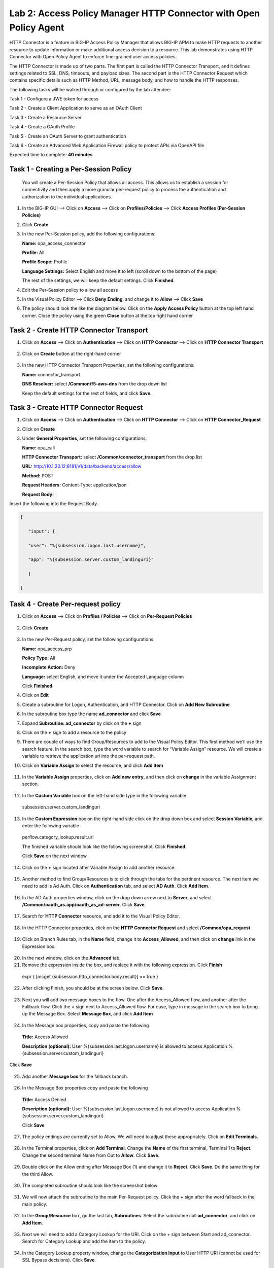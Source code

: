 Lab 2: Access Policy Manager HTTP Connector with Open Policy Agent
==================================================================

HTTP Connector is a feature in BIG-IP Access Policy Manager that allows BIG-IP APM to make HTTP requests to another resource to update information or make additional access decision to a resource. This lab demonstrates using HTTP Connector with Open Policy Agent to enforce fine-grained user access policies.

The HTTP Connector is made up of two parts. The first part is called the HTTP Connector Transport, and it defines settings related to SSL, DNS, timeouts, and payload sizes. The second part is the HTTP Connector Request which contains specific details such as HTTP Method, URL, message body, and how to handle the HTTP responses.

The following tasks will be walked through or configured by the lab attendee:  

Task 1 - Configure a JWE token for access 

Task 2 - Create a Client Application to serve as an OAuth Client 

Task 3 - Create a Resource Server  

Task 4 - Create a OAuth Profile 

Task 5 - Create an OAuth Server to grant authentication 

Task 6 - Create an Advanced Web Application Firewall policy to protect APIs via OpenAPI file  

Expected time to complete: **40 minutes**

Task 1 - Creating a Per-Session Policy
~~~~~~~~~~~~~~~~~~~~~~~~~~~~~~~~~~~~~~

   You will create a Per-Session Policy that allows all access. This allows us to establish a session for connectivity and then apply a more granular per-request policy to process the authentication and authorization to the individual applications.  


#. In the BIG-IP GUI --> Click on **Access** --> Click on **Profiles/Policies** --> Click **Access Profiles (Per-Session Policies)**

   |image1|

#. Click **Create**

   |image2|

#. In the new Per-Session policy, add the following configurations:

   **Name:** opa_access_connector 

   **Profile:** All 

   **Profile Scope:** Profile 

   **Language Settings:** Select English and move it to left (scroll down to the bottom of the page) 


   The rest of the settings, we will keep the default settings. Click **Finished**. 

   |image3|

   |image4|


4. Edit the Per-Session policy to allow all access



   |image5|

5. In the Visual Policy Editor --> Click **Deny Ending**, and change it to **Allow** --> Click **Save**

   |image6|

6. The policy should look the like the diagram below.  Click on the **Apply Access Policy** button at the top left hand corner. Close the policy using the green **Close** button at the top right hand corner 

   |image7|


Task 2 - Create HTTP Connector Transport
~~~~~~~~~~~~~~~~~~~~~~~~~~~~~~~~~~~~~~~~

#. Click on **Access** --> Click on **Authentication** --> Click on **HTTP Connector** --> Click on **HTTP Connector Transport** 

    |image8|

#. Click on **Create** button at the right-hand corner 

    |image9|

#. In the new HTTP Connector Transport Properties, set the following configurations:  

   **Name:** connector_transport 

   **DNS Resolver:** select **/Common/f5-aws-dns** from the drop down list 

   Keep the default settings for the rest of fields, and click **Save**. 


    |image10|

Task 3 - Create HTTP Connector Request
~~~~~~~~~~~~~~~~~~~~~~~~~~~~~~~~~~~~~~

#. Click on **Access** --> Click on **Authentication** --> Click on **HTTP Connector** --> Click on **HTTP Connector_Request**

   |image11|
   
#. Click on **Create**

   |image12|

#. Under **General Properties**, set the following configurations: 

   **Name:** opa_call 

   **HTTP Connector Transport:** select **/Common/connector_transport** from the drop list 

   **URL:** http://10.1.20.12:8181/v1/data/backend/access/allow 

   **Method:** POST 

   **Request Headers:** Content-Type: application/json 

   **Request Body:**  


Insert the following into the Request Body.

..   code:: JSON

   { 

      "input": { 

      "user": "%{subsession.logon.last.username}", 

      "app": "%{subsession.server.custom_landinguri}" 

      } 

   }
.. **Response Action:** Select **Parse** from the drop down list

   **Response Action:** Select **Parse** from the drop down list

   Click **Save** 


   |image13|

Task 4 - Create Per-request policy
~~~~~~~~~~~~~~~~~~~~~~~~~~~~~~~~~~

#. Click on **Access** -->  Click on **Profiles / Policies** --> Click on **Per-Request Policies** 

    |image14|

#. Click **Create** 

  |image15|

3. In the new Per-Request policy, set the following configurations. 

   **Name:** opa_access_prp 

   **Policy Type:** All 

   **Incomplete Action:** Deny 

   **Language:** select English, and move it under the Accepted Language column 

   Click **Finished**


   |image16|

4. Click on **Edit**  

   |image17|

5. Create a subroutine for Logon, Authentication, and HTTP Connector. Click on **Add New Subroutine** 

   |image18|

6. In the subroutine box type the name **ad_connector** and click **Save** 
 
   |image19|

7. Expand **Subroutine: ad_connector** by click on the **+** sign 

   |image20|

8. Click on the **+** sign to add a resource to the policy 

   |image21|


9. There are couple of ways to find Group/Resources to add to the Visual Policy Editor. This first method we’ll use the search feature. In the search box, type the word variable to search for “Variable Assign” resource. We will create a variable to retrieve the application uri into the per-request path. 


10. Click on **Variable Assign** to select the resource, and click **Add Item** 

   |image22|

11. In the **Variable Assign** properties, click on **Add new entry**, and then click on **change** in the variable Assignment section. 

   |image23|

12. In the **Custom Variable** box on the left-hand side type in the following variable 

   subsession.server.custom_landinguri 

   |image24|

13. In the **Custom Expression** box on the right-hand side click on the drop down box and select **Session Variable**, and enter the following variable  

   perflow.category_lookup.result.url 

   |image25|


   The finished variable should look like the following screenshot. Click **Finished**. 

   |image26|

   Click **Save** on the next window 

   |image27|

14. Click on the **+** sign located after Variable Assign to add another resource. 

   |image28|

15. Another method to find Group/Resources is to click through the tabs for the pertinent resource. The next item we need to add is Ad Auth. Click on **Authentication** tab, and select **AD Auth**. Click **Add Item**.  

   |image29|

16. In the AD Auth properties window, click on the drop down arrow next to **Server**, and select **/Common/oauth_as.app/oauth_as_ad-server**. Click **Save**. 

   |image30|

17. Search for **HTTP Connector** resource, and add it to the Visual Policy Editor. 

   |image31|

18. In the HTTP Connector properties, click on the **HTTP Connector Request** and select **/Common/opa_request** 

   |image32|

19. Click on Branch Rules tab, in the **Name** field, change it to **Access_Allowed**, and then click on **change** link in the Expression box. 

   |image33|

20. In the next window, click on the **Advanced** tab.  

21. Remove the expression inside the box, and replace it with the following expression. Click **Finish** 

   expr { [mcget {subsession.http_connector.body.result}] == true }

   |image34|

22. After clicking Finish, you should be at the screen below. Click **Save**.

   |image35|

23. Next you will add two message boxes to the flow. One after the Access_Allowed flow, and another after the Fallback flow. Click the **+** sign next to Access_Allowed flow. For ease, type in message in the search box to bring up the Message Box. Select **Message Box**, and click **Add Item**

   |image36|

24. In the Message box properties, copy and paste the following  

   **Title:** Access Allowed 

   **Description (optional):** User %{subsession.last.logon.username} is allowed to access Application %{subsession.server.custom_landinguri} 

Click **Save** 

   |image37|

25. Add another **Message box** for the fallback branch. 

   |image38|

26. In the Message Box properties copy and paste the following 

   **Title:** Access Denied 

   **Description (optional):** User %{subsession.last.logon.username} is not allowed to access Application %{subsession.server.custom_landinguri} 

   Click **Save** 

   |image39|

27. The policy endings are currently set to Allow. We will need to adjust these appropriately. Click on **Edit Terminals**. 

   |image40|

28. In the Terminal properties, click on **Add Terminal**. Change the **Name** of the first terminal, Terminal 1 to **Reject**. Change the second terminal Name from Out to **Allow**. Click **Save**. 

   |image41|

29. Double click on the Allow ending after Message Box (1) and change it to **Reject**. Click **Save**. Do the same thing for the third Allow. 

   |image42|

   |image43|

30. The completed subroutine should look like the screenshot below 

   |image44|

31. We will now attach the subroutine to the main Per-Request policy. Click the **+** sign after the word fallback in the main policy. 

   |image45|



32. In the **Group/Resource** box, go the last tab, **Subroutines**. Select the subroutine call **ad_connector**, and click on **Add Item**. 

   |image47|

33. Next we will need to add a Category Lookup for the URI. Click on the + sign between Start and ad_connector. Search for Category Lookup and add the item to the policy. 

   |image48|

34. In the Category Lookup property window, change the **Categorization Input** to User HTTP URI (cannot be used for SSL Bypass decisions). Click **Save**. 

   |image49|

35. Double check the terminal endings. Does Reject flow into the Reject ending? Does the Allow/Out flow in to Allow ending? If not adjust the terminal endings so they match the flow. See the screenshot below for reference. 

   |image50|

Task 5 - Create a Virtual Server
~~~~~~~~~~~~~~~~~~~~~~~~~~~~~~~~

#. Back in the BIG-IP GUI, click on **Local Traffic** --> **Virtual Servers** --> **Virtual Server List** 

   |image51|

#. Click **Create**

   |image52|

#. Set the following configurations for the virtual server.  

**Name:** opa_access_vs 

**Destination Address/Mask:** 10.1.10.101 

**Service Port:** 443 

**HTTP Profile (Client):** http 

**SSL Profile Client:** clientssl-insecure-compatible 

**Source Address Translation:** Auto Map 

**Access Profile:** opa_access_connector 

**Per-Request Policy:** opa_access_prp 

Click **Finish**


   |image53|
   |image54|
   |image55|
   |image56|

4. Create a pool to assign to the virtual server. We will omit creating a node, as one is already pre-defined because it's a shared backend server running multiple applications for this lab environment.  

Click on **Pools** --> **Pool List**

   |image57|

5. Click **Create**

   |image58|

6. Set the following configuration settings for the pool  

**Name:** backend_pool 

**Health Monitors:** http 

**Node List:** click the drop down list, and select **10.1.20.5** 

**Service Port:** 8888 

Click **Add** 

Click **Finished**


   |image59|

7. Attach the pool to the virtual server. Click on **Virtual Server** --> **Virtual Server List** --> Click on **opa_access_vs** virtual server. 

   |image60|

8. Click on the **Resources** tab of the Virtual Server, click on the drop down arrow for **Default Pool**, and select **backend_pool**. Click **Update**. 

   |image61|

Task 6 - Test the policy
~~~~~~~~~~~~~~~~~~~~~~~~

#. Open Google Chrome. In the browser bookmark bar, there are shortcuts to App1 and App2.   

In the OPA policy, the users below have access to the specific apps. 

**Username:** user1
**Password:** user@dMin_1234

**Username:** user2
**Password:** user@dMin_1234 

Test logging on as user1 to App1. Were you successful? Why? 

Try logging as user2 to App1. Were you successful? Why? 


2. This concludes lab 2.



.. |image1| image:: media/lab02/image1.png
.. |image2| image:: media/lab02/image2.png
.. |image3| image:: media/lab02/image3.png
.. |image4| image:: media/lab02/image4.png
.. |image5| image:: media/lab02/image5.png
.. |image6| image:: media/lab02/image6.png
.. |image7| image:: media/lab02/image7.png
.. |image8| image:: media/lab02/image8.png
.. |image9| image:: media/lab02/image9.png
.. |image10| image:: media/lab02/image10.png
.. |image11| image:: media/lab02/image11.png
.. |image12| image:: media/lab02/image12.png
.. |image13| image:: media/lab02/image13.png
.. |image14| image:: media/lab02/image14.png
.. |image15| image:: media/lab02/image15.png
.. |image16| image:: media/lab02/image16.png
.. |image17| image:: media/lab02/image17.png
.. |image18| image:: media/lab02/image18.png
.. |image19| image:: media/lab02/image19.png
.. |image20| image:: media/lab02/image20.png
.. |image21| image:: media/lab02/image21.png
.. |image22| image:: media/lab02/image22.png
.. |image23| image:: media/lab02/image23.png
.. |image24| image:: media/lab02/image24.png
.. |image25| image:: media/lab02/image25.png
.. |image26| image:: media/lab02/image26.png
.. |image27| image:: media/lab02/image27.png
.. |image28| image:: media/lab02/image28.png
.. |image29| image:: media/lab02/image29.png
.. |image30| image:: media/lab02/image30.png
.. |image31| image:: media/lab02/image31.png
.. |image32| image:: media/lab02/image32.png
.. |image33| image:: media/lab02/image33.png
.. |image34| image:: media/lab02/image34.png
.. |image35| image:: media/lab02/image35.png
.. |image36| image:: media/lab02/image36.png
.. |image37| image:: media/lab02/image37.png
.. |image38| image:: media/lab02/image38.png
.. |image39| image:: media/lab02/image39.png
.. |image40| image:: media/lab02/image40.png
.. |image41| image:: media/lab02/image41.png
.. |image42| image:: media/lab02/image42.png
.. |image43| image:: media/lab02/image43.png
.. |image44| image:: media/lab02/image44.png
.. |image45| image:: media/lab02/image45.png
.. |image46| image:: media/lab02/image46.png
.. |image47| image:: media/lab02/image47.png
.. |image48| image:: media/lab02/image48.png
.. |image49| image:: media/lab02/image49.png
.. |image50| image:: media/lab02/image50.png
.. |image51| image:: media/lab02/image51.png
.. |image52| image:: media/lab02/image52.png
.. |image53| image:: media/lab02/image53.png
.. |image54| image:: media/lab02/image54.png
.. |image55| image:: media/lab02/image55.png
.. |image56| image:: media/lab02/image56.png
.. |image57| image:: media/lab02/image57.png
.. |image58| image:: media/lab02/image58.png
.. |image59| image:: media/lab02/image59.png
.. |image60| image:: media/lab02/image60.png
.. |image61| image:: media/lab02/image61.png
.. |image62| image:: media/lab02/image62.png
.. |image63| image:: media/lab02/image63.png

